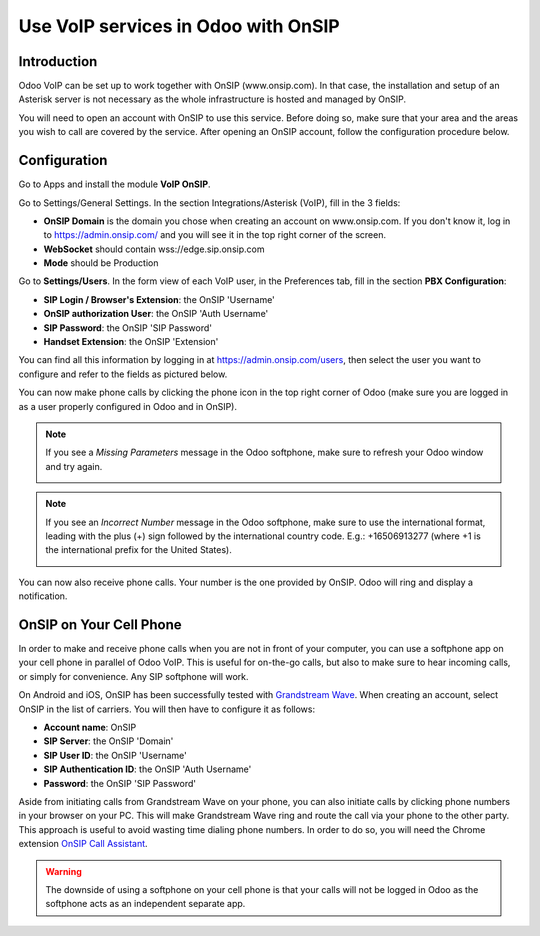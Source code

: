 ====================================
Use VoIP services in Odoo with OnSIP
====================================

Introduction
============

Odoo VoIP can be set up to work together with OnSIP (www.onsip.com). In that case, the installation and setup of an Asterisk server is not necessary as the whole infrastructure is hosted and managed by OnSIP.

You will need to open an account with OnSIP to use this service. Before doing so, make sure that your area and the areas you wish to call are covered by the service. After opening an OnSIP account, follow the configuration procedure below.

Configuration
=============

Go to Apps and install the module **VoIP OnSIP**.

.. image:: media/onsip01.png
  :align: center

Go to Settings/General Settings. In the section Integrations/Asterisk (VoIP), fill in the 3 fields:

- **OnSIP Domain** is the domain you chose when creating an account on www.onsip.com. If you don't know it, log in to https://admin.onsip.com/ and you will see it in the top right corner of the screen.
- **WebSocket** should contain wss://edge.sip.onsip.com
- **Mode** should be Production

.. image:: media/onsip02.png
  :align: center

Go to **Settings/Users**. In the form view of each VoIP user, in the Preferences tab, fill in the section **PBX Configuration**:

- **SIP Login / Browser's Extension**: the OnSIP 'Username'
- **OnSIP authorization User**: the OnSIP 'Auth Username'
- **SIP Password**: the OnSIP 'SIP Password'
- **Handset Extension**: the OnSIP 'Extension'

You can find all this information by logging in at https://admin.onsip.com/users, then select the user you want to configure and refer to the fields as pictured below.

.. image:: media/onsip03.png
  :align: center

You can now make phone calls by clicking the phone icon in the top right corner of Odoo (make sure you are logged in as a user properly configured in Odoo and in OnSIP).

.. note::

        If you see a *Missing Parameters* message in the Odoo softphone, make sure to refresh your Odoo window and try again.

        .. image:: media/onsip04.png
          :align: center

.. note::

        If you see an *Incorrect Number* message in the Odoo softphone, make sure to use the international format, leading with the plus (+) sign followed by the international country code. E.g.: +16506913277 (where +1 is the international prefix for the United States).

        .. image:: media/onsip05.png
          :align: center

You can now also receive phone calls. Your number is the one provided by OnSIP. Odoo will ring and display a notification.

.. image:: media/onsip06.png
  :align: center

OnSIP on Your Cell Phone
========================

In order to make and receive phone calls when you are not in front of your computer, you can use a softphone app on your cell phone in parallel of Odoo VoIP. This is useful for on-the-go calls, but also to make sure to hear incoming calls, or simply for convenience. Any SIP softphone will work.

On Android and iOS, OnSIP has been successfully tested with `Grandstream Wave <https://play.google.com/store/apps/details?id=com.grandstream.wave>`_. When creating an account, select OnSIP in the list of carriers. You will then have to configure it as follows:

- **Account name**: OnSIP
- **SIP Server**: the OnSIP 'Domain'
- **SIP User ID**: the OnSIP 'Username'
- **SIP Authentication ID**: the OnSIP 'Auth Username'
- **Password**: the OnSIP 'SIP Password'

Aside from initiating calls from Grandstream Wave on your phone, you can also initiate calls by clicking phone numbers in your browser on your PC. This will make Grandstream Wave ring and route the call via your phone to the other party. This approach is useful to avoid wasting time dialing phone numbers. In order to do so, you will need the Chrome extension `OnSIP Call Assistant <https://chrome.google.com/webstore/detail/onsip-call-assistant/pceelmncccldedfkcgjkpemakjbapnpg?hl=en>`_.

.. warning::

        The downside of using a softphone on your cell phone is that your calls will not be logged in Odoo as the softphone acts as an independent separate app.
